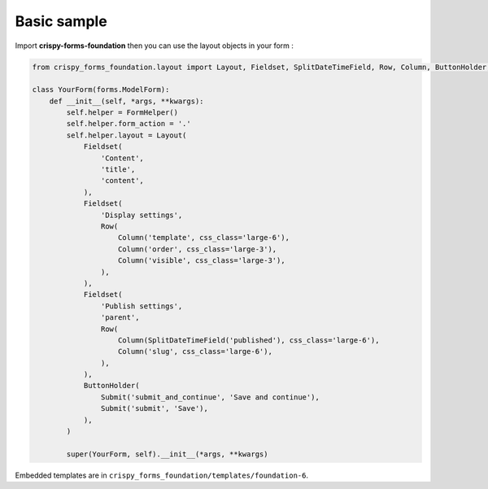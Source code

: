 ============
Basic sample
============

Import **crispy-forms-foundation** then you can use the layout objects in your form :

.. code-block:: python

    from crispy_forms_foundation.layout import Layout, Fieldset, SplitDateTimeField, Row, Column, ButtonHolder, Submit

    class YourForm(forms.ModelForm):
        def __init__(self, *args, **kwargs):
            self.helper = FormHelper()
            self.helper.form_action = '.'
            self.helper.layout = Layout(
                Fieldset(
                    'Content',
                    'title',
                    'content',
                ),
                Fieldset(
                    'Display settings',
                    Row(
                        Column('template', css_class='large-6'),
                        Column('order', css_class='large-3'),
                        Column('visible', css_class='large-3'),
                    ),
                ),
                Fieldset(
                    'Publish settings',
                    'parent',
                    Row(
                        Column(SplitDateTimeField('published'), css_class='large-6'),
                        Column('slug', css_class='large-6'),
                    ),
                ),
                ButtonHolder(
                    Submit('submit_and_continue', 'Save and continue'),
                    Submit('submit', 'Save'),
                ),
            )

            super(YourForm, self).__init__(*args, **kwargs)

Embedded templates are in ``crispy_forms_foundation/templates/foundation-6``.
